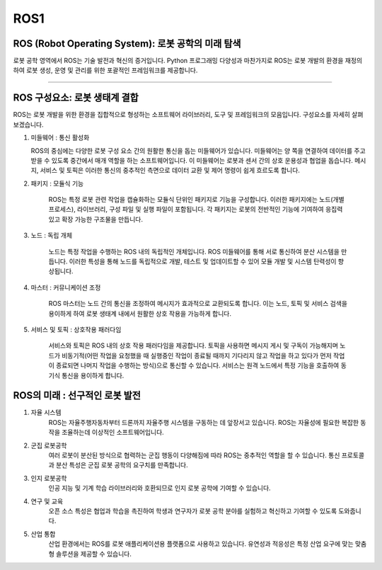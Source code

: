 ROS1
====================================================

ROS (Robot Operating System): 로봇 공학의 미래 탐색
^^^^^^^^^^^^^^^^

로봇 공학 영역에서 ROS는 기술 발전과 혁신의 증거입니다. Python 프로그래밍 다양성과 마찬가지로 ROS는 로봇 개발의 환경을 재정의하여 로봇 생성, 운영 및 관리를 위한 포괄적인 프레임워크를 제공합니다.

----------------------------------------------------------------------------------------

.. thumbnail:: /_images/education/ros.png

.. raw:: html                                                                                                                                                                                                                                                                                                                                                                                                                             

ROS 구성요소: 로봇 생태계 결합
^^^^^^^^^^^^^^^^

ROS는 로봇 개발을 위한 환경을 집합적으로 형성하는 소프트웨어 라이브러리, 도구 및 프레임워크의 모음입니다. 구성요소를 자세히 살펴보겠습니다.

1. 미들웨어 : 통신 활성화

   ROS의 중심에는 다양한 로봇 구성 요소 간의 원활한 통신을 돕는 미들웨어가 있습니다. 미들웨어는 양 쪽을 연결하여 데이터를 주고 받을 수 있도록 중간에서 매개 역할을 하는 소프트웨어입니다. 이 미들웨어는 로봇과 센서 간의 상호 운용성과 협업을 돕습니다. 메시지, 서비스 및 토픽은 이러한 통신의 중추적인 측면으로 데이터 교환 및 제어 명령이 쉽게 흐르도록 합니다.

2. 패키지 : 모듈식 기능

    ROS는 특정 로봇 관련 작업을 캡슐화하는 모듈식 단위인 패키지로 기능을 구성합니다. 이러한 패키지에는 노드(개별 프로세스), 라이브러리, 구성 파일 및 실행 파일이 포함됩니다. 각 패키지는 로봇의 전반적인 기능에 기여하여 응집력 있고 확장 가능한 구조물을 만듭니다.

.. thumbnail:: /_images/education/node.png

.. raw:: html  

3. 노드 : 독립 개체

    노드는 특정 작업을 수행하는 ROS 내의 독립적인 개체입니다. ROS 미들웨어를 통해 서로 통신하여 분산 시스템을 만듭니다. 이러한 특성을 통해 노드를 독립적으로 개발, 테스트 및 업데이트할 수 있어 모듈 개발 및 시스템 탄력성이 향상됩니다.

4. 마스터 : 커뮤니케이션 조정

    ROS 마스터는 노드 간의 통신을 조정하여 메시지가 효과적으로 교환되도록 합니다. 이는 노드, 토픽 및 서비스 검색을 용이하게 하여 로봇 생태계 내에서 원활한 상호 작용을 가능하게 합니다.

5. 서비스 및 토픽 : 상호작용 패러다임

    서비스와 토픽은 ROS 내의 상호 작용 패러다임을 제공합니다. 토픽을 사용하면 메시지 게시 및 구독이 가능해지며 노드가 비동기적(어떤 작업을 요청했을 때 실행중인 작업이 종료될 때까지 기다리지 않고 작업을 하고 있다가 먼저 작업이 종료되면 나머지 작업을 수행하는 방식)으로 통신할 수 있습니다. 서비스는 원격 노드에서 특정 기능을 호출하여 동기식 통신을 용이하게 합니다. 

ROS의 미래 : 선구적인 로봇 발전
^^^^^^^^^^^^^^^^

1. 자율 시스템
    ROS는 자율주행자동차부터 드론까지 자율주행 시스템을 구동하는 데 앞장서고 있습니다. ROS는 자율성에 필요한 복잡한 동작을 조율하는데 이상적인 소프트웨어입니다.

2. 군집 로봇공학
    여러 로봇이 분산된 방식으로 협력하는 군집 행동이 다양해짐에 따라 ROS는 중추적인 역할을 할 수 있습니다. 통신 프로토콜과 분산 특성은 군집 로봇 공학의 요구치를 만족합니다.

3. 인지 로봇공학
    인공 지능 및 기계 학습 라이브러리와 호환되므로 인지 로봇 공학에 기여할 수 있습니다. 

4. 연구 및 교육
    오픈 소스 특성은 협업과 학습을 촉진하여 학생과 연구자가 로봇 공학 분야를 실험하고 혁신하고 기여할 수 있도록 도와줍니다.

5. 산업 통합
    산업 환경에서는 ROS를 로봇 애플리케이션용 플랫폼으로 사용하고 있습니다. 유연성과 적응성은 특정 산업 요구에 맞는 맞춤형 솔루션을 제공할 수 있습니다.